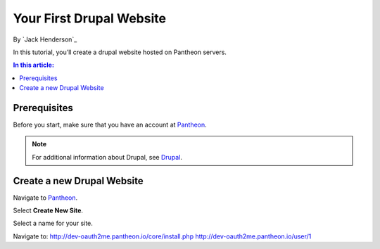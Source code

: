 ﻿Your First Drupal Website
================================================

By `Jack Henderson`_


In this tutorial, you’ll create a drupal website hosted on Pantheon servers.

.. contents:: In this article:
  :local:
  :depth: 1

Prerequisites
-------------
Before you start, make sure that you have an account at `Pantheon <https://pantheon.io/>`_.

.. note:: For additional information about Drupal, see `Drupal <https://www.drupal.org/>`_.

Create a new Drupal Website
------------------------------

Navigate to `Pantheon <https://pantheon.io/>`_.

Select **Create New Site**.

.. image:: your-first-drupal-website/_static/01-CreateSite.png

Select a name for your site.

.. image:: your-first-drupal-website/_static/02-NameSite.png
.. image:: your-first-drupal-website/_static/03-StarterConfiguration.png
.. image:: your-first-drupal-website/_static/04-SiteReady.png
.. image:: your-first-drupal-website/_static/05-SetupSite1.png
.. image:: your-first-drupal-website/_static/05-SetupSite2.png
.. image:: your-first-drupal-website/_static/05-SetupSite3.png

Navigate to: http://dev-oauth2me.pantheon.io/core/install.php
http://dev-oauth2me.pantheon.io/user/1

